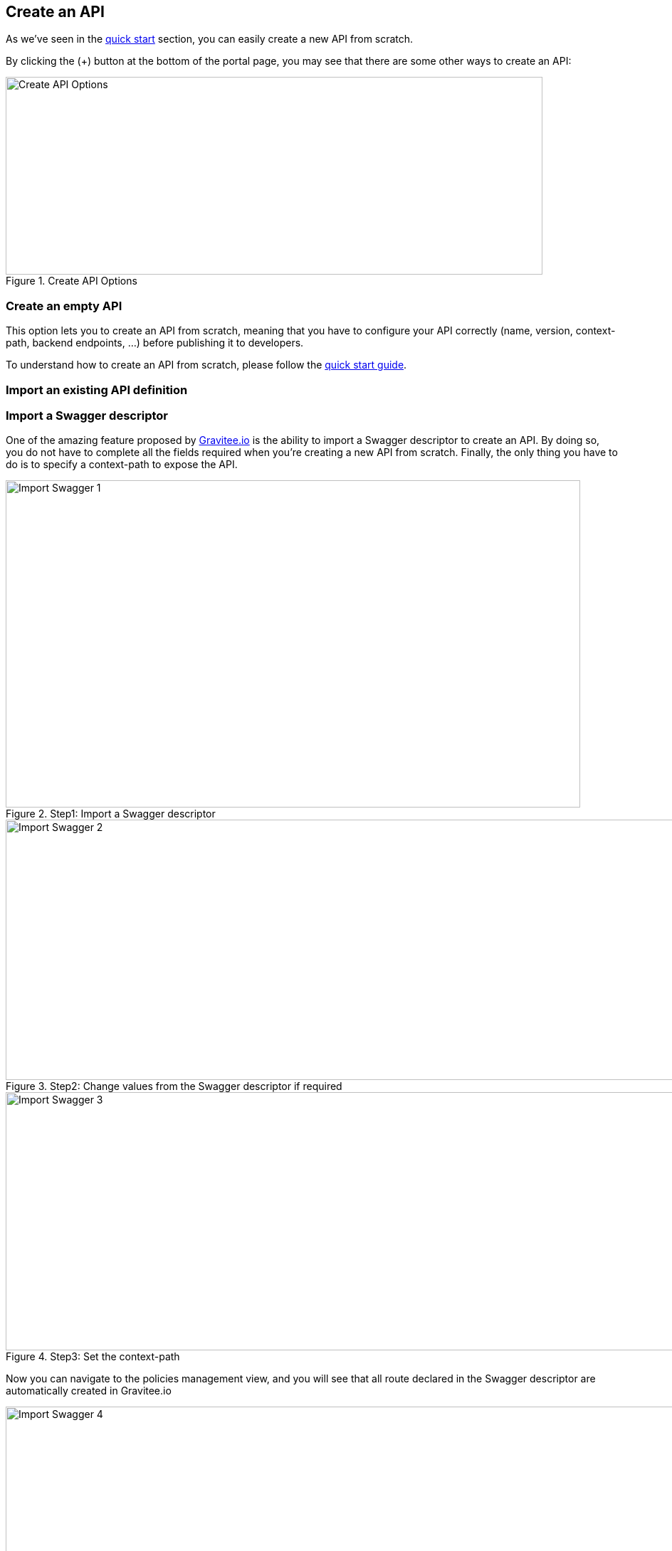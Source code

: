 [[gravitee-create-api]]
== Create an API
As we've seen in the <<gravitee-quickstart, quick start>> section, you can easily create a new API from scratch.

By clicking the (+) button at the bottom of the portal page, you may see that there are some other ways to create an API:

.Create API Options
image::graviteeio-create-api-options.png[Create API Options, 754, 278, align=center, title-align=center]

=== Create an empty API
This option lets you to create an API from scratch, meaning that you have to configure your API correctly (name, version,
context-path, backend endpoints, ...) before publishing it to developers.

To understand how to create an API from scratch, please follow the <<gravitee-quickstart, quick start guide>>.

=== Import an existing API definition

=== Import a Swagger descriptor
One of the amazing feature proposed by https://gravitee.io[Gravitee.io] is the ability to import a Swagger descriptor
to create an API. By doing so, you do not have to complete all the fields required when you're creating a new API from
scratch.
Finally, the only thing you have to do is to specify a context-path to expose the API.

.Step1: Import a Swagger descriptor
image::graviteeio-create-api-swagger-1.png[Import Swagger 1, 807, 460]

.Step2: Change values from the Swagger descriptor if required
image::graviteeio-create-api-swagger-2.png[Import Swagger 2, 1236, 366]

.Step3: Set the context-path
image::graviteeio-create-api-swagger-3.png[Import Swagger 3, 1235, 363]

Now you can navigate to the policies management view, and you will see that all route declared in the Swagger descriptor
 are automatically created in Gravitee.io

.Step3: Good job guy !
image::graviteeio-create-api-swagger-4.png[Import Swagger 4, 1413, 780]
